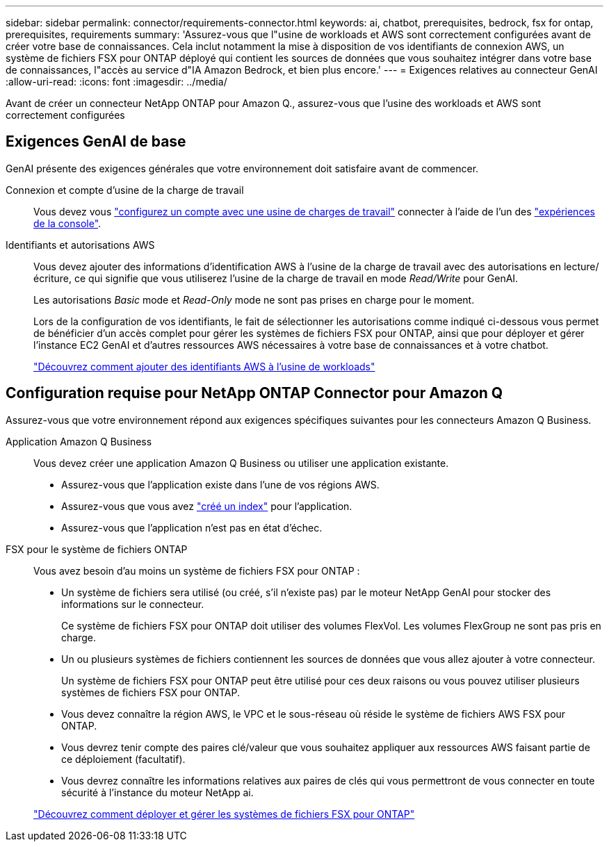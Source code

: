 ---
sidebar: sidebar 
permalink: connector/requirements-connector.html 
keywords: ai, chatbot, prerequisites, bedrock, fsx for ontap, prerequisites, requirements 
summary: 'Assurez-vous que l"usine de workloads et AWS sont correctement configurées avant de créer votre base de connaissances. Cela inclut notamment la mise à disposition de vos identifiants de connexion AWS, un système de fichiers FSX pour ONTAP déployé qui contient les sources de données que vous souhaitez intégrer dans votre base de connaissances, l"accès au service d"IA Amazon Bedrock, et bien plus encore.' 
---
= Exigences relatives au connecteur GenAI
:allow-uri-read: 
:icons: font
:imagesdir: ../media/


[role="lead"]
Avant de créer un connecteur NetApp ONTAP pour Amazon Q., assurez-vous que l'usine des workloads et AWS sont correctement configurées



== Exigences GenAI de base

GenAI présente des exigences générales que votre environnement doit satisfaire avant de commencer.

Connexion et compte d'usine de la charge de travail:: Vous devez vous https://docs.netapp.com/us-en/workload-setup-admin/sign-up-saas.html["configurez un compte avec une usine de charges de travail"^] connecter à l'aide de l'un des https://docs.netapp.com/us-en/workload-setup-admin/console-experiences.html["expériences de la console"^].
Identifiants et autorisations AWS:: Vous devez ajouter des informations d'identification AWS à l'usine de la charge de travail avec des autorisations en lecture/écriture, ce qui signifie que vous utiliserez l'usine de la charge de travail en mode _Read/Write_ pour GenAI.
+
--
Les autorisations _Basic_ mode et _Read-Only_ mode ne sont pas prises en charge pour le moment.

Lors de la configuration de vos identifiants, le fait de sélectionner les autorisations comme indiqué ci-dessous vous permet de bénéficier d'un accès complet pour gérer les systèmes de fichiers FSX pour ONTAP, ainsi que pour déployer et gérer l'instance EC2 GenAI et d'autres ressources AWS nécessaires à votre base de connaissances et à votre chatbot.

https://docs.netapp.com/us-en/workload-setup-admin/add-credentials.html["Découvrez comment ajouter des identifiants AWS à l'usine de workloads"^]

--




== Configuration requise pour NetApp ONTAP Connector pour Amazon Q

Assurez-vous que votre environnement répond aux exigences spécifiques suivantes pour les connecteurs Amazon Q Business.

Application Amazon Q Business:: Vous devez créer une application Amazon Q Business ou utiliser une application existante.
+
--
* Assurez-vous que l'application existe dans l'une de vos régions AWS.
* Assurez-vous que vous avez https://docs.aws.amazon.com/amazonq/latest/qbusiness-ug/select-retriever.html["créé un index"^] pour l'application.
* Assurez-vous que l'application n'est pas en état d'échec.


--
FSX pour le système de fichiers ONTAP:: Vous avez besoin d'au moins un système de fichiers FSX pour ONTAP :
+
--
* Un système de fichiers sera utilisé (ou créé, s'il n'existe pas) par le moteur NetApp GenAI pour stocker des informations sur le connecteur.
+
Ce système de fichiers FSX pour ONTAP doit utiliser des volumes FlexVol. Les volumes FlexGroup ne sont pas pris en charge.

* Un ou plusieurs systèmes de fichiers contiennent les sources de données que vous allez ajouter à votre connecteur.
+
Un système de fichiers FSX pour ONTAP peut être utilisé pour ces deux raisons ou vous pouvez utiliser plusieurs systèmes de fichiers FSX pour ONTAP.

* Vous devez connaître la région AWS, le VPC et le sous-réseau où réside le système de fichiers AWS FSX pour ONTAP.
* Vous devrez tenir compte des paires clé/valeur que vous souhaitez appliquer aux ressources AWS faisant partie de ce déploiement (facultatif).
* Vous devrez connaître les informations relatives aux paires de clés qui vous permettront de vous connecter en toute sécurité à l'instance du moteur NetApp ai.


https://docs.netapp.com/us-en/workload-fsx-ontap/create-file-system.html["Découvrez comment déployer et gérer les systèmes de fichiers FSX pour ONTAP"^]

--

